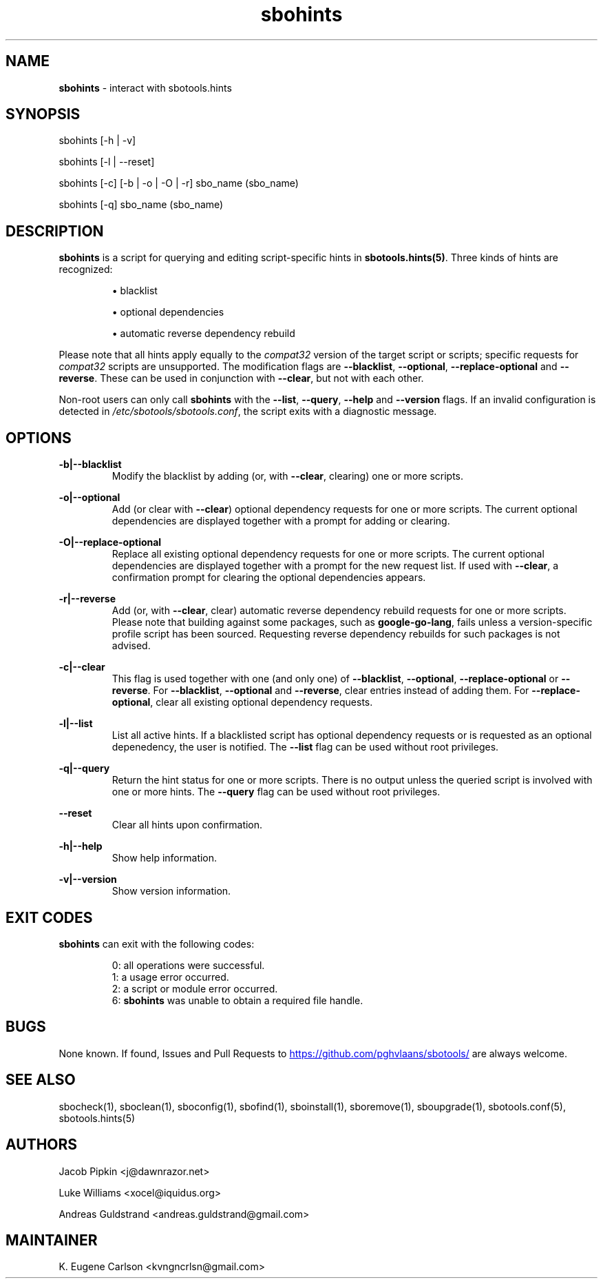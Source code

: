 .TH sbohints 1 "Setting Orange, Discord 12, 3191 YOLD" "sbotools 3.5" sbotools
.SH NAME
.P
.B
sbohints
- interact with sbotools.hints
.SH SYNOPSIS
.P
sbohints [-h | -v]
.P
sbohints [-l | --reset]
.P
sbohints [-c] [-b | -o | -O | -r] sbo_name (sbo_name)
.P
sbohints [-q] sbo_name (sbo_name)
.SH DESCRIPTION
.P
.B
sbohints
is a script for querying and editing script-specific hints in
.B
sbotools.hints(5)\fR\
\&. Three
kinds of hints are recognized:
.RS

\[bu] blacklist

\[bu] optional dependencies

\[bu] automatic reverse dependency rebuild

.RE
Please note that all hints apply equally to the
.I
compat32
version of the target script or scripts; specific requests for
.I
compat32
scripts are unsupported. The modification
flags are
.B
--blacklist\fR\
\&,
.B
--optional\fR\
\&,
.B
--replace-optional
and
.B
--reverse\fR\
\&. These can be used in conjunction with
.B
--clear\fR\
\&, but not with each other.
.P
Non-root users can only call
.B
sbohints
with the
.B
--list\fR\
\&,
.B
--query\fR\
\&,
.B
--help
and
.B
--version
flags. If an invalid configuration is detected in
.I
/etc/sbotools/sbotools.conf\fR\
\&, the script exits with a diagnostic message.
.SH OPTIONS
.P
.B
-b|--blacklist
.RS
Modify the blacklist by adding (or, with
.B
--clear\fR\
\&, clearing) one or more scripts.
.RE
.P
.B
-o|--optional
.RS
Add (or clear with
.B
--clear\fR\
\&) optional dependency requests for one or more
scripts. The current optional dependencies are displayed
together with a prompt for adding or clearing.
.RE
.P
.B
-O|--replace-optional
.RS
Replace all existing optional dependency requests for
one or more scripts. The current optional dependencies
are displayed together with a prompt for the new request
list. If used with
.B
--clear\fR\
\&, a confirmation prompt for clearing the optional
dependencies appears.
.RE
.P
.B
-r|--reverse
.RS
Add (or, with
.B
--clear\fR\
\&, clear) automatic reverse dependency rebuild requests
for one or more scripts. Please note that building against
some packages, such as
.B
google-go-lang\fR\
\&, fails unless a version-specific profile script has been
sourced. Requesting reverse dependency rebuilds for such
packages is not advised.
.RE
.P
.B
-c|--clear
.RS
This flag is used together with one (and only one) of
.B
--blacklist\fR\
\&,
.B
--optional\fR\
\&,
.B
--replace-optional
or
.B
--reverse\fR\
\&. For
.B
--blacklist\fR\
\&,
.B
--optional
and
.B
--reverse\fR\
\&, clear entries instead of adding them. For
.B
--replace-optional\fR\
\&, clear all existing optional dependency requests.
.RE
.P
.B
-l|--list
.RS
List all active hints. If a blacklisted script has optional
dependency requests or is requested as an optional depenedency,
the user is notified. The
.B
--list
flag can be used without root privileges.
.RE
.P
.B
-q|--query
.RS
Return the hint status for one or more scripts. There is no
output unless the queried script is involved with one or more
hints. The
.B
--query
flag can be used without root privileges.
.RE
.P
.B
--reset
.RS
Clear all hints upon confirmation.
.RE
.P
.B
-h|--help
.RS
Show help information.
.RE
.P
.B
-v|--version
.RS
Show version information.
.RE
.SH EXIT CODES
.P
.B
sbohints
can exit with the following codes:
.RS

0: all operations were successful.
.RE
.RS
1: a usage error occurred.
.RE
.RS
2: a script or module error occurred.
.RE
.RS
6:
.B
sbohints
was unable to obtain a required file handle.
.RE
.SH BUGS
.P
None known. If found, Issues and Pull Requests to
.UR https://github.com/pghvlaans/sbotools/
.UE
are always welcome.
.SH SEE ALSO
.P
sbocheck(1), sboclean(1), sboconfig(1), sbofind(1), sboinstall(1), sboremove(1), sboupgrade(1), sbotools.conf(5), sbotools.hints(5)
.SH AUTHORS
.P
Jacob Pipkin <j@dawnrazor.net>
.P
Luke Williams <xocel@iquidus.org>
.P
Andreas Guldstrand <andreas.guldstrand@gmail.com>
.SH MAINTAINER
.P
K. Eugene Carlson <kvngncrlsn@gmail.com>
